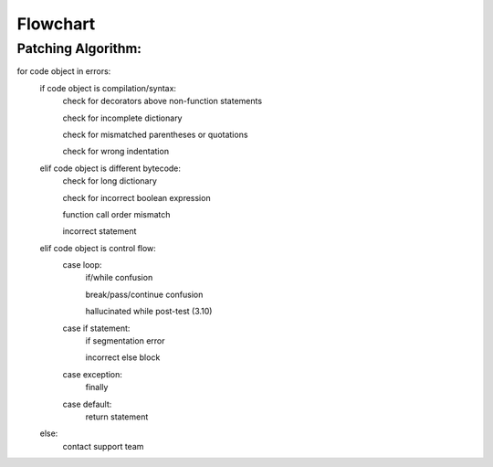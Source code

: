 Flowchart
====

Patching Algorithm:
-------------------
for code object in errors:
   if code object is compilation/syntax:
      check for decorators above non-function statements

      check for incomplete dictionary

      check for mismatched parentheses or quotations

      check for wrong indentation

   elif code object is different bytecode:
      check for long dictionary

      check for incorrect boolean expression

      function call order mismatch

      incorrect statement

   elif code object is control flow:
      case loop:
         if/while confusion

         break/pass/continue confusion

         hallucinated while post-test (3.10)

      case if statement:
         if segmentation error

         incorrect else block

      case exception:
         finally
      case default:
         return statement
   else:
      contact support team
